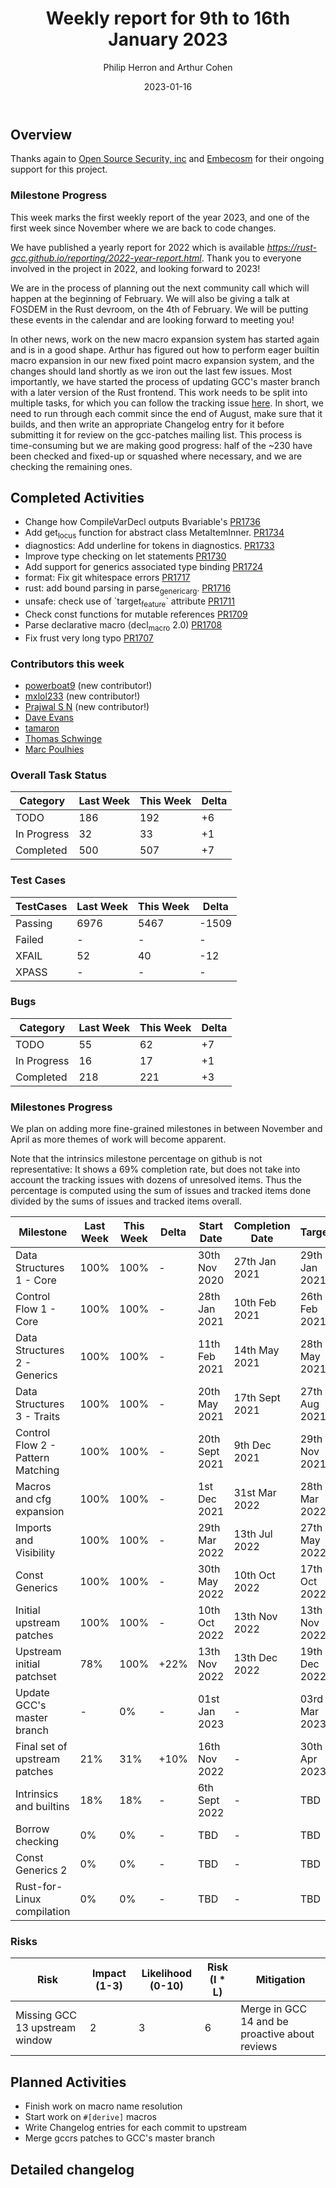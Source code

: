 #+title:  Weekly report for 9th to 16th January 2023
#+author: Philip Herron and Arthur Cohen
#+date:   2023-01-16

** Overview

Thanks again to [[https://opensrcsec.com/][Open Source Security, inc]] and [[https://www.embecosm.com/][Embecosm]] for their ongoing support for this project.

*** Milestone Progress

This week marks the first weekly report of the year 2023, and one of the first week since November where we are back to code changes.

We have published a yearly report for 2022 which is available [[here][https://rust-gcc.github.io/reporting/2022-year-report.html]]. Thank you to everyone involved in the project in 2022, and looking forward to 2023!

We are in the process of planning out the next community call which will happen at the beginning of February. We will also be giving a talk at FOSDEM in the Rust devroom, on the 4th of February. We will be putting these events in the calendar and are looking forward to meeting you!

In other news, work on the new macro expansion system has started again and is in a good shape. Arthur has figured out how to perform eager builtin macro expansion in our new fixed point macro expansion system, and the changes should land shortly as we iron out the last few issues.
Most importantly, we have started the process of updating GCC's master branch with a later version of the Rust frontend. This work needs to be split into multiple tasks, for which you can follow the tracking issue [[https://github.com/Rust-GCC/gccrs/issues/1705][here]]. In short, we need to run through each commit since the end of August, make sure that it builds, and then write an appropriate Changelog entry for it before submitting it for review on the gcc-patches mailing list. This process is time-consuming but we are making good progress: half of the ~230 have been checked and fixed-up or squashed where necessary, and we are checking the remaining ones.

** Completed Activities

- Change how CompileVarDecl outputs Bvariable's [[https://github.com/rust-gcc/gccrs/pull/1736][PR1736]]
- Add get_locus function for abstract class MetaItemInner. [[https://github.com/rust-gcc/gccrs/pull/1734][PR1734]]
- diagnostics: Add underline for tokens in diagnostics. [[https://github.com/rust-gcc/gccrs/pull/1733][PR1733]]
- Improve type checking on let statements [[https://github.com/rust-gcc/gccrs/pull/1730][PR1730]]
- Add support for generics associated type binding [[https://github.com/rust-gcc/gccrs/pull/1724][PR1724]]
- format: Fix git whitespace errors [[https://github.com/rust-gcc/gccrs/pull/1717][PR1717]]
- rust: add bound parsing in parse_generic_arg. [[https://github.com/rust-gcc/gccrs/pull/1716][PR1716]]
- unsafe: check use of `target_feature` attribute [[https://github.com/rust-gcc/gccrs/pull/1711][PR1711]]
- Check const functions for mutable references [[https://github.com/rust-gcc/gccrs/pull/1709][PR1709]]
- Parse declarative macro (decl_macro 2.0) [[https://github.com/rust-gcc/gccrs/pull/1708][PR1708]]
- Fix frust very long typo [[https://github.com/rust-gcc/gccrs/pull/1707][PR1707]]

*** Contributors this week

- [[https://github.com/powerboat9][powerboat9]] (new contributor!)
- [[https://github.com/turingki][mxlol233]] (new contributor!)
- [[https://github.com/snprajwal][Prajwal S N]] (new contributor!)
- [[https://github.com/dme2][Dave Evans]]
- [[https://github.com/tamaroning][tamaron]]
- [[https://github.com/tschwinge][Thomas Schwinge]]
- [[https://github.com/dkm][Marc Poulhies]]

*** Overall Task Status

| Category    | Last Week | This Week | Delta |
|-------------+-----------+-----------+-------|
| TODO        |       186 |       192 |    +6 |
| In Progress |        32 |        33 |    +1 |
| Completed   |       500 |       507 |    +7 |

*** Test Cases

| TestCases | Last Week | This Week | Delta |
|-----------+-----------+-----------+-------|
| Passing   | 6976      | 5467      | -1509 |
| Failed    | -         | -         |     - |
| XFAIL     | 52        | 40        |   -12 |
| XPASS     | -         | -         |     - |

*** Bugs

| Category    | Last Week | This Week | Delta |
|-------------+-----------+-----------+-------|
| TODO        |        55 |        62 |    +7 |
| In Progress |        16 |        17 |    +1 |
| Completed   |       218 |       221 |    +3 |

*** Milestones Progress

We plan on adding more fine-grained milestones in between November and April as more themes of work will become apparent.

Note that the intrinsics milestone percentage on github is not representative: It shows a 69% completion rate, but does not take into account the tracking issues with dozens of unresolved items.
Thus the percentage is computed using the sum of issues and tracked items done divided by the sums of issues and tracked items overall.

| Milestone                         | Last Week | This Week | Delta | Start Date     | Completion Date | Target        |
|-----------------------------------+-----------+-----------+-------+----------------+-----------------+---------------|
| Data Structures 1 - Core          |      100% |      100% | -     | 30th Nov 2020  | 27th Jan 2021   | 29th Jan 2021 |
| Control Flow 1 - Core             |      100% |      100% | -     | 28th Jan 2021  | 10th Feb 2021   | 26th Feb 2021 |
| Data Structures 2 - Generics      |      100% |      100% | -     | 11th Feb 2021  | 14th May 2021   | 28th May 2021 |
| Data Structures 3 - Traits        |      100% |      100% | -     | 20th May 2021  | 17th Sept 2021  | 27th Aug 2021 |
| Control Flow 2 - Pattern Matching |      100% |      100% | -     | 20th Sept 2021 | 9th Dec 2021    | 29th Nov 2021 |
| Macros and cfg expansion          |      100% |      100% | -     | 1st Dec 2021   | 31st Mar 2022   | 28th Mar 2022 |
| Imports and Visibility            |      100% |      100% | -     | 29th Mar 2022  | 13th Jul 2022   | 27th May 2022 |
| Const Generics                    |      100% |      100% | -     | 30th May 2022  | 10th Oct 2022   | 17th Oct 2022 |
| Initial upstream patches          |      100% |      100% | -     | 10th Oct 2022  | 13th Nov 2022   | 13th Nov 2022 |
| Upstream initial patchset         |       78% |      100% | +22%  | 13th Nov 2022  | 13th Dec 2022   | 19th Dec 2022 |
| Update GCC's master branch        |         - |        0% | -     | 01st Jan 2023  | -               | 03rd Mar 2023 |
| Final set of upstream patches     |       21% |       31% | +10%  | 16th Nov 2022  | -               | 30th Apr 2023 |
| Intrinsics and builtins           |       18% |       18% | -     | 6th Sept 2022  | -               | TBD           |
| Borrow checking                   |        0% |        0% | -     | TBD            | -               | TBD           |
| Const Generics 2                  |        0% |        0% | -     | TBD            | -               | TBD           |
| Rust-for-Linux compilation        |        0% |        0% | -     | TBD            | -               | TBD           |

*** Risks

| Risk                           | Impact (1-3) | Likelihood (0-10) | Risk (I * L) | Mitigation                                     |
|--------------------------------+--------------+-------------------+--------------+------------------------------------------------|
| Missing GCC 13 upstream window |            2 |                 3 |            6 | Merge in GCC 14 and be proactive about reviews |

** Planned Activities

- Finish work on macro name resolution
- Start work on ~#[derive]~ macros
- Write Changelog entries for each commit to upstream
- Merge gccrs patches to GCC's master branch

** Detailed changelog

